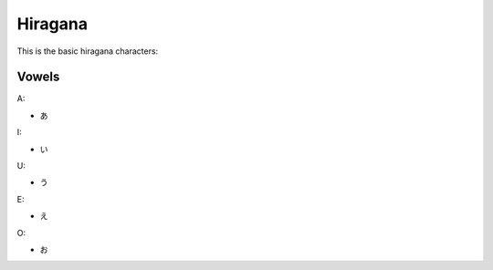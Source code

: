 Hiragana
========

This is the basic hiragana characters:

Vowels
--------

A:

- あ

I:

- い

U:

- う

E:

- え

O:

- お

